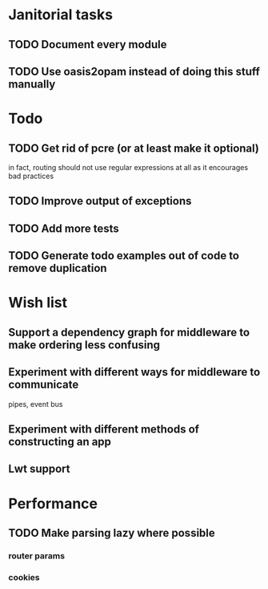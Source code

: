 * Janitorial tasks
** TODO Document every module
** TODO Use oasis2opam instead of doing this stuff manually
* Todo
** TODO Get rid of pcre (or at least make it optional)
   in fact, routing should not use regular expressions at all as it
   encourages bad practices
** TODO Improve output of exceptions
** TODO Add more tests
** TODO Generate todo examples out of code to remove duplication
* Wish list
** Support a dependency graph for middleware to make ordering less confusing
** Experiment with different ways for middleware to communicate
   pipes, event bus
** Experiment with different methods of constructing an app
** Lwt support
* Performance
** TODO Make parsing lazy where possible
*** router params
*** cookies
